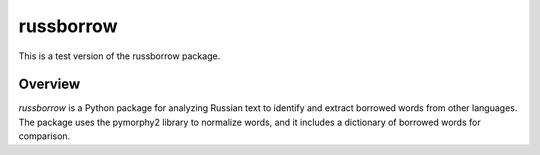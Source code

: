 russborrow
==========

This is a test version of the russborrow package.

Overview
--------

`russborrow` is a Python package for analyzing Russian text to identify and extract borrowed words from other languages. The package uses the pymorphy2 library to normalize words, and it includes a dictionary of borrowed words for comparison.

